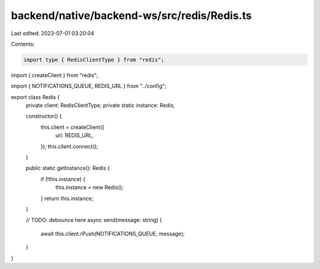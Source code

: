 backend/native/backend-ws/src/redis/Redis.ts
============================================

Last edited: 2023-07-01 03:20:04

Contents:

.. code-block:: ts

    import type { RedisClientType } from "redis";
import { createClient } from "redis";

import { NOTIFICATIONS_QUEUE, REDIS_URL } from "../config";

export class Redis {
  private client: RedisClientType;
  private static instance: Redis;

  constructor() {
    this.client = createClient({
      url: REDIS_URL,
    });
    this.client.connect();
  }

  public static getInstance(): Redis {
    if (!this.instance) {
      this.instance = new Redis();
    }
    return this.instance;
  }

  // TODO: debounce here
  async send(message: string) {
    await this.client.rPush(NOTIFICATIONS_QUEUE, message);
  }
}


